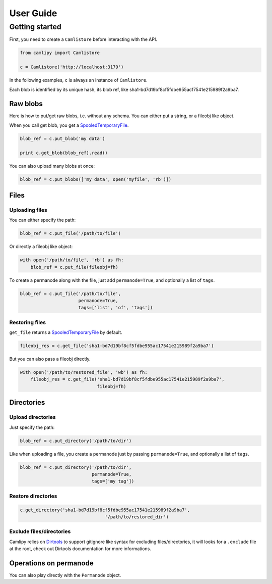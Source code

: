 .. _user_guide:

============
 User Guide
============

Getting started
===============

First, you need to create a ``Camlistore`` before interacting with the API.

.. code-block:: python

	from camlipy import Camlistore

	c = Camlistore('http://localhost:3179')

In the following examples, ``c`` is always an instance of ``Camlistore``.

Each blob is identified by its unique hash, its blob ref, like sha1-bd7d19bf8cf5fdbe955ac17541e215989f2a9ba7.

Raw blobs
---------

Here is how to put/get raw blobs, i.e. without any schema. You can either put a string, or a fileobj like object.

When you call get blob, you get a `SpooledTemporaryFile <http://docs.python.org/2/library/tempfile.html#tempfile.SpooledTemporaryFile>`_.

.. code-block:: python

	blob_ref = c.put_blob('my data')

	print c.get_blob(blob_ref).read()


You can also upload many blobs at once:

.. code-block:: python

	blob_ref = c.put_blobs(['my data', open('myfile', 'rb')])

Files
-----

Uploading files
~~~~~~~~~~~~~~~

You can either specify the path:

.. code-block:: python

	blob_ref = c.put_file('/path/to/file')

Or directly a fileobj like object:

.. code-block:: python

	with open('/path/to/file', 'rb') as fh:
	    blob_ref = c.put_file(fileobj=fh)

To create a permanode along with the file, just add ``permanode=True``, and optionally a list of ``tags``.

.. code-block:: python

	blob_ref = c.put_file('/path/to/file',
	                      permanode=True,
	                      tags=['list', 'of', 'tags'])

Restoring files
~~~~~~~~~~~~~~~

``get_file`` returns a `SpooledTemporaryFile <http://docs.python.org/2/library/tempfile.html#tempfile.SpooledTemporaryFile>`_ by default.

.. code-block:: python

	fileobj_res = c.get_file('sha1-bd7d19bf8cf5fdbe955ac17541e215989f2a9ba7')

But you can also pass a fileobj directly.

.. code-block:: python

	with open('/path/to/restored_file', 'wb') as fh:
	    fileobj_res = c.get_file('sha1-bd7d19bf8cf5fdbe955ac17541e215989f2a9ba7',
	                             fileobj=fh)


Directories
-----------

Upload directories
~~~~~~~~~~~~~~~~~~

Just specify the path:

.. code-block:: python

	blob_ref = c.put_directory('/path/to/dir')


Like when uploading a file, you create a permanode just by passing ``permanode=True``, and optionally a list of ``tags``.

.. code-block:: python

	blob_ref = c.put_directory('/path/to/dir',
	                           permanode=True,
	                           tags=['my tag'])

Restore directories
~~~~~~~~~~~~~~~~~~~

.. code-block:: python

	c.get_directory('sha1-bd7d19bf8cf5fdbe955ac17541e215989f2a9ba7',
					'/path/to/restored_dir')


Exclude files/directories
~~~~~~~~~~~~~~~~~~~~~~~~~

Camlipy relies on `Dirtools <https://github.com/tsileo/dirtools>`_ to support gitignore like syntax for excluding files/directories, it will looks for a ``.exclude`` file at the root, check out Dirtools documentation for more informations.

Operations on permanode
-----------------------

You can also play directly with the ``Permanode`` object.
